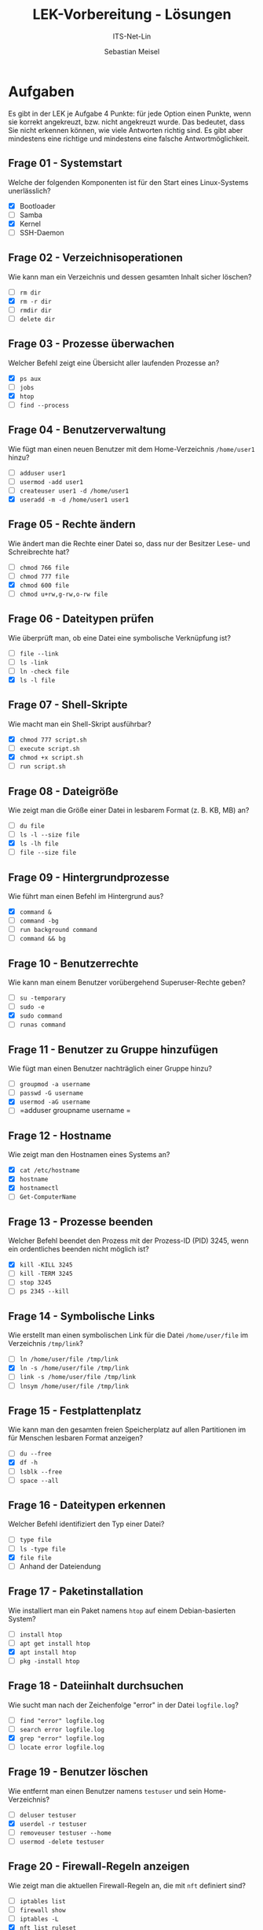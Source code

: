 #+TITLE:  LEK-Vorbereitung - Lösungen
#+SUBTITLE: ITS-Net-Lin
#+AUTHOR: Sebastian Meisel
#+LANGUAGE: de
#+OPTIONS: d:nil todo:nil pri:nil tags:nil H:4 num:nil toc:nil
#+LaTeX_CLASS: orgstandard
#+LaTeX_CMD: xelatex
#+LATEX_HEADER: \usepackage{listings}

#+LATEX: \def\square{\text{\LARGE{☐}}}\relax\def\boxtimes{\text{\LARGE{☐}}}\relax 


* Aufgaben

Es gibt in der LEK je Aufgabe 4 Punkte: für jede Option einen Punkte, wenn sie korrekt angekreuzt, bzw. nicht angekreuzt wurde. Das bedeutet, dass Sie nicht erkennen können, wie viele Antworten richtig sind. Es gibt aber mindestens eine richtige und mindestens eine falsche Antwortmöglichkeit.

** Frage 01 - Systemstart
Welche der folgenden Komponenten ist für den Start eines Linux-Systems unerlässlich?
 - [X] Bootloader
 - [ ] Samba
 - [X] Kernel
 - [ ] SSH-Daemon

** Frage 02 - Verzeichnisoperationen
Wie kann man ein Verzeichnis und dessen gesamten Inhalt sicher löschen?
 - [ ] =rm dir=
 - [X] =rm -r dir=
 - [ ] =rmdir dir=
 - [ ] =delete dir=

** Frage 03 - Prozesse überwachen
Welcher Befehl zeigt eine Übersicht aller laufenden Prozesse an?
 - [X] =ps aux=
 - [ ] =jobs=
 - [X] =htop=
 - [ ] =find --process=

** Frage 04 - Benutzerverwaltung
Wie fügt man einen neuen Benutzer mit dem Home-Verzeichnis =/home/user1= hinzu?
 - [ ] =adduser user1=
 - [ ] =usermod -add user1=
 - [ ] =createuser user1 -d /home/user1=
 - [X] =useradd -m -d /home/user1 user1=

** Frage 05 - Rechte ändern
Wie ändert man die Rechte einer Datei so, dass nur der Besitzer Lese- und Schreibrechte hat?
 - [ ] =chmod 766 file=
 - [ ] =chmod 777 file=
 - [X] =chmod 600 file=
 - [ ] =chmod u+rw,g-rw,o-rw file=

** Frage 06 - Dateitypen prüfen
Wie überprüft man, ob eine Datei eine symbolische Verknüpfung ist?
 - [ ] =file --link=
 - [ ] =ls -link=
 - [ ] =ln -check file=
 - [X] =ls -l file=


** Frage 07 - Shell-Skripte
Wie macht man ein Shell-Skript ausführbar?
 - [X] =chmod 777 script.sh=
 - [ ] =execute script.sh=
 - [X] =chmod +x script.sh=
 - [ ] =run script.sh=

** Frage 08 - Dateigröße
Wie zeigt man die Größe einer Datei in lesbarem Format (z. B. KB, MB) an?
 - [ ] =du file=
 - [ ] =ls -l --size file=
 - [X] =ls -lh file=
 - [ ] =file --size file=

** Frage 09 - Hintergrundprozesse
Wie führt man einen Befehl im Hintergrund aus?
 - [X] =command &=
 - [ ] =command -bg=
 - [ ] =run background command=
 - [ ] =command && bg=

** Frage 10 - Benutzerrechte
Wie kann man einem Benutzer vorübergehend Superuser-Rechte geben?
 - [ ] =su -temporary=
 - [ ] =sudo -e=
 - [X] =sudo command=
 - [ ] =runas command=

** Frage 11 - Benutzer zu Gruppe hinzufügen
Wie fügt man einen Benutzer nachträglich einer Gruppe hinzu?
 - [ ] =groupmod -a username=
 - [ ] =passwd -G username=
 - [X] =usermod -aG username=
 - [ ] =adduser groupname username
   =
** Frage 12 - Hostname
Wie zeigt man den Hostnamen eines Systems an?
 - [X] =cat /etc/hostname=
 - [X] =hostname=
 - [X] =hostnamectl=
 - [ ] =Get-ComputerName=

** Frage 13 - Prozesse beenden
Welcher Befehl beendet den Prozess mit der Prozess-ID (PID) 3245, wenn ein ordentliches beenden nicht möglich ist?
 - [X] =kill -KILL 3245=
 - [ ] =kill -TERM 3245=
 - [ ] =stop 3245=
 - [ ] =ps 2345 --kill=

** Frage 14 - Symbolische Links
Wie erstellt man einen symbolischen Link für die Datei =/home/user/file= im Verzeichnis =/tmp/link=?
 - [ ] =ln /home/user/file /tmp/link=
 - [X] =ln -s /home/user/file /tmp/link=
 - [ ] =link -s /home/user/file /tmp/link=
 - [ ] =lnsym /home/user/file /tmp/link=

** Frage 15 - Festplattenplatz
Wie kann man den gesamten freien Speicherplatz auf allen Partitionen im für Menschen lesbaren Format anzeigen?
 - [ ] =du --free=
 - [X] =df -h=
 - [ ] =lsblk --free=
 - [ ] =space --all=

** Frage 16 - Dateitypen erkennen
Welcher Befehl identifiziert den Typ einer Datei?
 - [ ] =type file=
 - [ ] =ls -type file=
 - [X] =file file=
 - [ ] Anhand der Dateiendung

** Frage 17 - Paketinstallation
Wie installiert man ein Paket namens =htop= auf einem Debian-basierten System?
 - [ ] =install htop=
 - [ ] =apt get install htop=
 - [X] =apt install htop=
 - [ ] =pkg -install htop=

** Frage 18 - Dateiinhalt durchsuchen
Wie sucht man nach der Zeichenfolge "error" in der Datei =logfile.log=?
 - [ ] =find "error" logfile.log=
 - [ ] =search error logfile.log=
 - [X] =grep "error" logfile.log=
 - [ ] =locate error logfile.log=

** Frage 19 - Benutzer löschen
Wie entfernt man einen Benutzer namens =testuser= und sein Home-Verzeichnis?
 - [ ] =deluser testuser=
 - [X] =userdel -r testuser=
 - [ ] =removeuser testuser --home=
 - [ ] =usermod -delete testuser=

** Frage 20 - Firewall-Regeln anzeigen
Wie zeigt man die aktuellen Firewall-Regeln an, die mit =nft= definiert sind?
 - [ ] =iptables list=
 - [ ] =firewall show=
 - [ ] =iptables -L=
 - [X] =nft list ruleset=

** Frage 21 - Systemauslastung
Welcher Befehl zeigt die aktuelle CPU- und Speicher-Auslastung an?
 - [ ] =usage=
 - [X] =top=
 - [ ] =load=
 - [ ] =sysstat=

** Frage 22 - Hintergrundprozesse
Wie bringt man einen pausierten Hintergrundprozess wieder in den Vordergrund?
 - [ ] =start process=
 - [ ] =restart job=
 - [X] =fg=
 - [ ] =resume bg=

** Frage 23 - Paketquellen aktualisieren
Wie aktualisiert man die Paketquellen eines Debian-basierten Systems?
 - [ ] =pkg update=
 - [ ] =refresh packages=
 - [X] =apt update=
 - [ ] =apt-get refresh=

** Frage 24 - Dateien synchronisieren
Welcher Befehl synchronisiert Dateien zwischen zwei Verzeichnissen?
 - [ ] =syncdir source dest=
 - [ ] =mirror source dest=
 - [X] =rsync -av source/ dest/=
 - [ ] =cp --sync source dest=

** Frage 25 - Hardware-Informationen
Wie zeigt man detaillierte Hardware-Informationen an?
 - [ ] =hardware info=
 - [ ] =sysinfo --hardware=
 - [X] =lshw=
 - [ ] =hwinfo=

** Frage 26 - Partitionen anzeigen
Welcher Befehl listet alle Partitionen eines Systems auf?
 - [ ] =partinfo=
 - [ ] =fdisk --list=
 - [X] =lsblk=
 - [ ] =blkid -all=

** Frage 27 - Root-Rechte
Wie wechselt man in eine Root-Shell, falls ein Root-Benutzer existiert?
 - [ ] =sudo bash=
 - [X] =su -=
 - [ ] =root --login=
 - [ ] =bash --root=

** Frage 28 - Versteckte Dateien anzeigen
Wie zeigt man versteckte Dateien in einem Verzeichnis an?
 - [ ] =ls -hidden=
 - [ ] =showhidden=
 - [X] =ls -a=
 - [ ] =ls --all=

** Frage 29 - SSH-Verbindung
Wie stellt man eine SSH-Verbindung zu einem Server =server.com= her?
 - [X] =ssh user@server.com=
 - [ ] =ssh server.com user=
 - [ ] =connect ssh user server.com=
 - [ ] =ssh connect user@server.com=

** Frage 30 - Dateien kopieren
Wie kopiert man alle Dateien eines Verzeichnisses inklusive Unterverzeichnissen?
 - [ ] =copy dir newdir=
 - [ ] =cp -d dir newdir=
 - [X] =cp -r dir newdir=
 - [ ] =cp --recursive dir newdir=

** Frage 31 - System-Updates
Wie installiert man verfügbare Updates auf einem Debian-basierten System?
 - [ ] =apt-get patch=
 - [ ] =apt upgrade --update=
 - [X] =apt upgrade=
 - [ ] =pkg update=

** Frage 32 - Systemd-Dienste
Wie startet man einen Dienst namens =apache2= mit Systemd?
 - [ ] =service apache2 start=
 - [X] =systemctl start apache2=
 - [ ] =systemd apache2 start=
 - [ ] =start service apache2=

** Frage 33 - Prozesse pausieren
Wie pausiert man einen laufenden Prozess im Terminal?
 - [ ] =pause process=
 - [ ] =kill -PAUS PID=
 - [X] =Ctrl+Z=
 - [ ] =halt PID=

** Frage 34 - Benutzerpasswort ändern
Wie ändert man das Passwort eines Benutzers namens =user1=?
 - [ ] =passwd user1 --new=
 - [ ] =usermod --passwd user1=
 - [X] =passwd user1=
 - [ ] =password user1 newpassword=

** Frage 35 - Log-Dateien filtern
Wie filtert man Zeilen, die „error“ enthalten, aus der Datei =/var/log/syslog=? 
 - [ ] =logread "error" /var/log/syslog=
 - [ ] =grep -syslog error=
 - [X] ~grep "error" /var/log/syslog~
 - [ ] =syslog --grep error=
